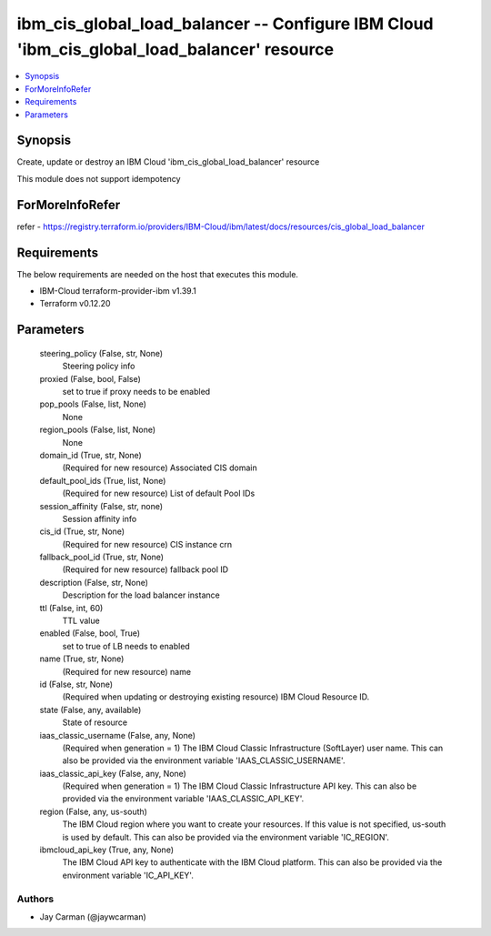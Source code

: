 
ibm_cis_global_load_balancer -- Configure IBM Cloud 'ibm_cis_global_load_balancer' resource
===========================================================================================

.. contents::
   :local:
   :depth: 1


Synopsis
--------

Create, update or destroy an IBM Cloud 'ibm_cis_global_load_balancer' resource

This module does not support idempotency


ForMoreInfoRefer
----------------
refer - https://registry.terraform.io/providers/IBM-Cloud/ibm/latest/docs/resources/cis_global_load_balancer

Requirements
------------
The below requirements are needed on the host that executes this module.

- IBM-Cloud terraform-provider-ibm v1.39.1
- Terraform v0.12.20



Parameters
----------

  steering_policy (False, str, None)
    Steering policy info


  proxied (False, bool, False)
    set to true if proxy needs to be enabled


  pop_pools (False, list, None)
    None


  region_pools (False, list, None)
    None


  domain_id (True, str, None)
    (Required for new resource) Associated CIS domain


  default_pool_ids (True, list, None)
    (Required for new resource) List of default Pool IDs


  session_affinity (False, str, none)
    Session affinity info


  cis_id (True, str, None)
    (Required for new resource) CIS instance crn


  fallback_pool_id (True, str, None)
    (Required for new resource) fallback pool ID


  description (False, str, None)
    Description for the load balancer instance


  ttl (False, int, 60)
    TTL value


  enabled (False, bool, True)
    set to true of LB needs to enabled


  name (True, str, None)
    (Required for new resource) name


  id (False, str, None)
    (Required when updating or destroying existing resource) IBM Cloud Resource ID.


  state (False, any, available)
    State of resource


  iaas_classic_username (False, any, None)
    (Required when generation = 1) The IBM Cloud Classic Infrastructure (SoftLayer) user name. This can also be provided via the environment variable 'IAAS_CLASSIC_USERNAME'.


  iaas_classic_api_key (False, any, None)
    (Required when generation = 1) The IBM Cloud Classic Infrastructure API key. This can also be provided via the environment variable 'IAAS_CLASSIC_API_KEY'.


  region (False, any, us-south)
    The IBM Cloud region where you want to create your resources. If this value is not specified, us-south is used by default. This can also be provided via the environment variable 'IC_REGION'.


  ibmcloud_api_key (True, any, None)
    The IBM Cloud API key to authenticate with the IBM Cloud platform. This can also be provided via the environment variable 'IC_API_KEY'.













Authors
~~~~~~~

- Jay Carman (@jaywcarman)

